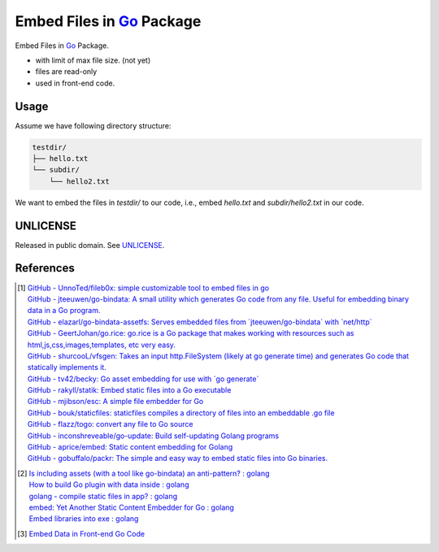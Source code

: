 ==========================
Embed Files in Go_ Package
==========================

.. image:: https://img.shields.io/badge/Language-Go-blue.svg
   :target: https://golang.org/

.. image:: https://godoc.org/github.com/siongui/goef?status.png
   :target: https://godoc.org/github.com/siongui/goef

.. image:: https://api.travis-ci.org/siongui/goef.png?branch=master
   :target: https://travis-ci.org/siongui/goef

.. image:: https://goreportcard.com/badge/github.com/siongui/goef
   :target: https://goreportcard.com/report/github.com/siongui/goef

.. image:: https://img.shields.io/badge/license-Unlicense-blue.svg
   :target: https://raw.githubusercontent.com/siongui/goef/master/UNLICENSE

.. image:: https://img.shields.io/badge/Status-Beta-brightgreen.svg

.. image:: https://img.shields.io/twitter/url/https/github.com/siongui/goef.svg?style=social
   :target: https://twitter.com/intent/tweet?text=Wow:&url=%5Bobject%20Object%5D

Embed Files in Go_ Package.

- with limit of max file size. (not yet)
- files are read-only
- used in front-end code.


Usage
+++++

Assume we have following directory structure:

.. code-block:: txt

  testdir/
  ├── hello.txt
  └── subdir/
      └── hello2.txt

We want to embed the files in *testdir/* to our code, i.e., embed *hello.txt*
and *subdir/hello2.txt* in our code.


UNLICENSE
+++++++++

Released in public domain. See UNLICENSE_.


References
++++++++++

.. [1] | `GitHub - UnnoTed/fileb0x: simple customizable tool to embed files in go <https://github.com/UnnoTed/fileb0x>`_
       | `GitHub - jteeuwen/go-bindata: A small utility which generates Go code from any file. Useful for embedding binary data in a Go program. <https://github.com/jteeuwen/go-bindata>`_
       | `GitHub - elazarl/go-bindata-assetfs: Serves embedded files from \`jteeuwen/go-bindata\` with \`net/http\` <https://github.com/elazarl/go-bindata-assetfs>`_
       | `GitHub - GeertJohan/go.rice: go.rice is a Go package that makes working with resources such as html,js,css,images,templates, etc very easy. <https://github.com/GeertJohan/go.rice>`_
       | `GitHub - shurcooL/vfsgen: Takes an input http.FileSystem (likely at go generate time) and generates Go code that statically implements it. <https://github.com/shurcooL/vfsgen>`_
       | `GitHub - tv42/becky: Go asset embedding for use with \`go generate\` <https://github.com/tv42/becky>`_
       | `GitHub - rakyll/statik: Embed static files into a Go executable <https://github.com/rakyll/statik>`_
       | `GitHub - mjibson/esc: A simple file embedder for Go <https://github.com/mjibson/esc>`_
       | `GitHub - bouk/staticfiles: staticfiles compiles a directory of files into an embeddable .go file <https://github.com/bouk/staticfiles>`_
       | `GitHub - flazz/togo: convert any file to Go source <https://github.com/flazz/togo>`_
       | `GitHub - inconshreveable/go-update: Build self-updating Golang programs <https://github.com/inconshreveable/go-update>`_
       | `GitHub - aprice/embed: Static content embedding for Golang <https://github.com/aprice/embed>`_
       | `GitHub - gobuffalo/packr: The simple and easy way to embed static files into Go binaries. <https://github.com/gobuffalo/packr>`_

.. [2] | `Is including assets (with a tool like go-bindata) an anti-pattern? : golang <https://www.reddit.com/r/golang/comments/60166q/is_including_assets_with_a_tool_like_gobindata_an/>`_
       | `How to build Go plugin with data inside : golang <https://www.reddit.com/r/golang/comments/63f3ag/how_to_build_go_plugin_with_data_inside/>`_
       | `golang - compile static files in app? : golang <https://www.reddit.com/r/golang/comments/66uewv/golang_compile_static_files_in_app/>`_
       | `embed: Yet Another Static Content Embedder for Go : golang <https://www.reddit.com/r/golang/comments/6fh80b/embed_yet_another_static_content_embedder_for_go/>`_
       | `Embed libraries into exe : golang <https://www.reddit.com/r/golang/comments/7h9kcx/embed_libraries_into_exe/>`_

.. [3] `Embed Data in Front-end Go Code <https://siongui.github.io/2017/04/08/go-embed-data-in-frontend-code/>`_

.. _Go: https://golang.org/
.. _UNLICENSE: http://unlicense.org/
